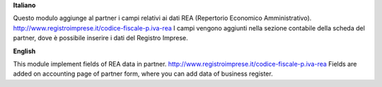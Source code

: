 **Italiano**

Questo modulo aggiunge al partner i campi relativi ai dati REA (Repertorio Economico Amministrativo).
http://www.registroimprese.it/codice-fiscale-p.iva-rea
I campi vengono aggiunti nella sezione contabile della scheda del partner, dove è possibile inserire i dati del Registro Imprese.


**English**

This module implement fields of REA data in partner.
http://www.registroimprese.it/codice-fiscale-p.iva-rea
Fields are added on accounting page of partner form, where you can
add data of business register.
